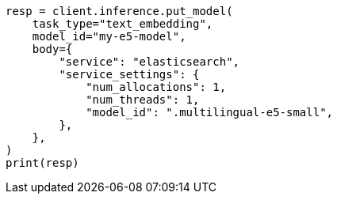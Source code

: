 // inference/put-inference.asciidoc:276

[source, python]
----
resp = client.inference.put_model(
    task_type="text_embedding",
    model_id="my-e5-model",
    body={
        "service": "elasticsearch",
        "service_settings": {
            "num_allocations": 1,
            "num_threads": 1,
            "model_id": ".multilingual-e5-small",
        },
    },
)
print(resp)
----